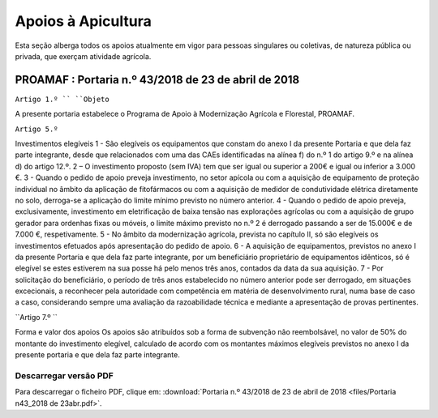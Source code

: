 ***************************
Apoios à Apicultura
***************************

Esta seção alberga todos os apoios atualmente em vigor para pessoas singulares ou coletivas, de natureza pública ou privada, que exerçam atividade agrícola.

PROAMAF : Portaria n.º 43/2018 de 23 de abril de 2018
===========================================================


``Artigo 1.º ``
``Objeto``

A presente portaria estabelece o Programa de Apoio à Modernização Agrícola e Florestal, PROAMAF.


``Artigo 5.º``


Investimentos elegíveis
1 - São elegíveis os equipamentos que constam do anexo I da presente Portaria e que dela faz parte
integrante, desde que relacionados com uma das CAEs identificadas na alínea f) do n.º 1 do artigo 9.º e
na alínea d) do artigo 12.º.
2 – O investimento proposto (sem IVA) tem que ser igual ou superior a 200€ e igual ou inferior a
3.000 €.
3 - Quando o pedido de apoio preveja investimento, no setor apícola ou com a aquisição de
equipamento de proteção individual no âmbito da aplicação de fitofármacos ou com a aquisição de
medidor de condutividade elétrica diretamente no solo, derroga-se a aplicação do limite mínimo previsto
no número anterior.
4 - Quando o pedido de apoio preveja, exclusivamente, investimento em eletrificação de baixa tensão
nas explorações agrícolas ou com a aquisição de grupo gerador para ordenhas fixas ou móveis, o limite
máximo previsto no n.º 2 é derrogado passando a ser de 15.000€ e de 7.000 €, respetivamente.
5 - No âmbito da modernização agrícola, prevista no capítulo II, só são elegíveis os investimentos
efetuados após apresentação do pedido de apoio.
6 - A aquisição de equipamentos, previstos no anexo I da presente Portaria e que dela faz parte
integrante, por um beneficiário proprietário de equipamentos idênticos, só é elegível se estes estiverem
na sua posse há pelo menos três anos, contados da data da sua aquisição.
7 - Por solicitação do beneficiário, o período de três anos estabelecido no número anterior pode ser
derrogado, em situações excecionais, a reconhecer pela autoridade com competência em matéria de
desenvolvimento rural, numa base de caso a caso, considerando sempre uma avaliação da
razoabilidade técnica e mediante a apresentação de provas pertinentes.

``Artigo 7.º ``

Forma e valor dos apoios
Os apoios são atribuídos sob a forma de subvenção não reembolsável, no valor de 50% do montante
do investimento elegível, calculado de acordo com os montantes máximos elegíveis previstos no anexo I
da presente portaria e que dela faz parte integrante.

Descarregar versão PDF
-----------------------------------

Para descarregar o ficheiro PDF, clique em:
:download:`Portaria n.º 43/2018 de 23 de abril de 2018 <files/Portaria n43_2018 de 23abr.pdf>`.



